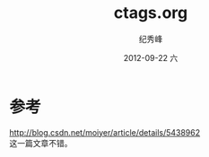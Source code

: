 # -*- coding:utf-8 -*-
#+LANGUAGE:  zh
#+TITLE:     ctags.org
#+AUTHOR:    纪秀峰
#+EMAIL:     jixiuf@gmail.com
#+DATE:     2012-09-22 六
#+DESCRIPTION:ctags.org
#+KEYWORDS:Exuberant Ctags
#+OPTIONS:   H:2 num:nil toc:t \n:t @:t ::t |:t ^:nil -:t f:t *:t <:t
#+OPTIONS:   TeX:t LaTeX:t skip:nil d:nil todo:t pri:nil
#+FILETAGS: @C @Emacs
* 参考
http://blog.csdn.net/moiyer/article/details/5438962
这一篇文章不错。
